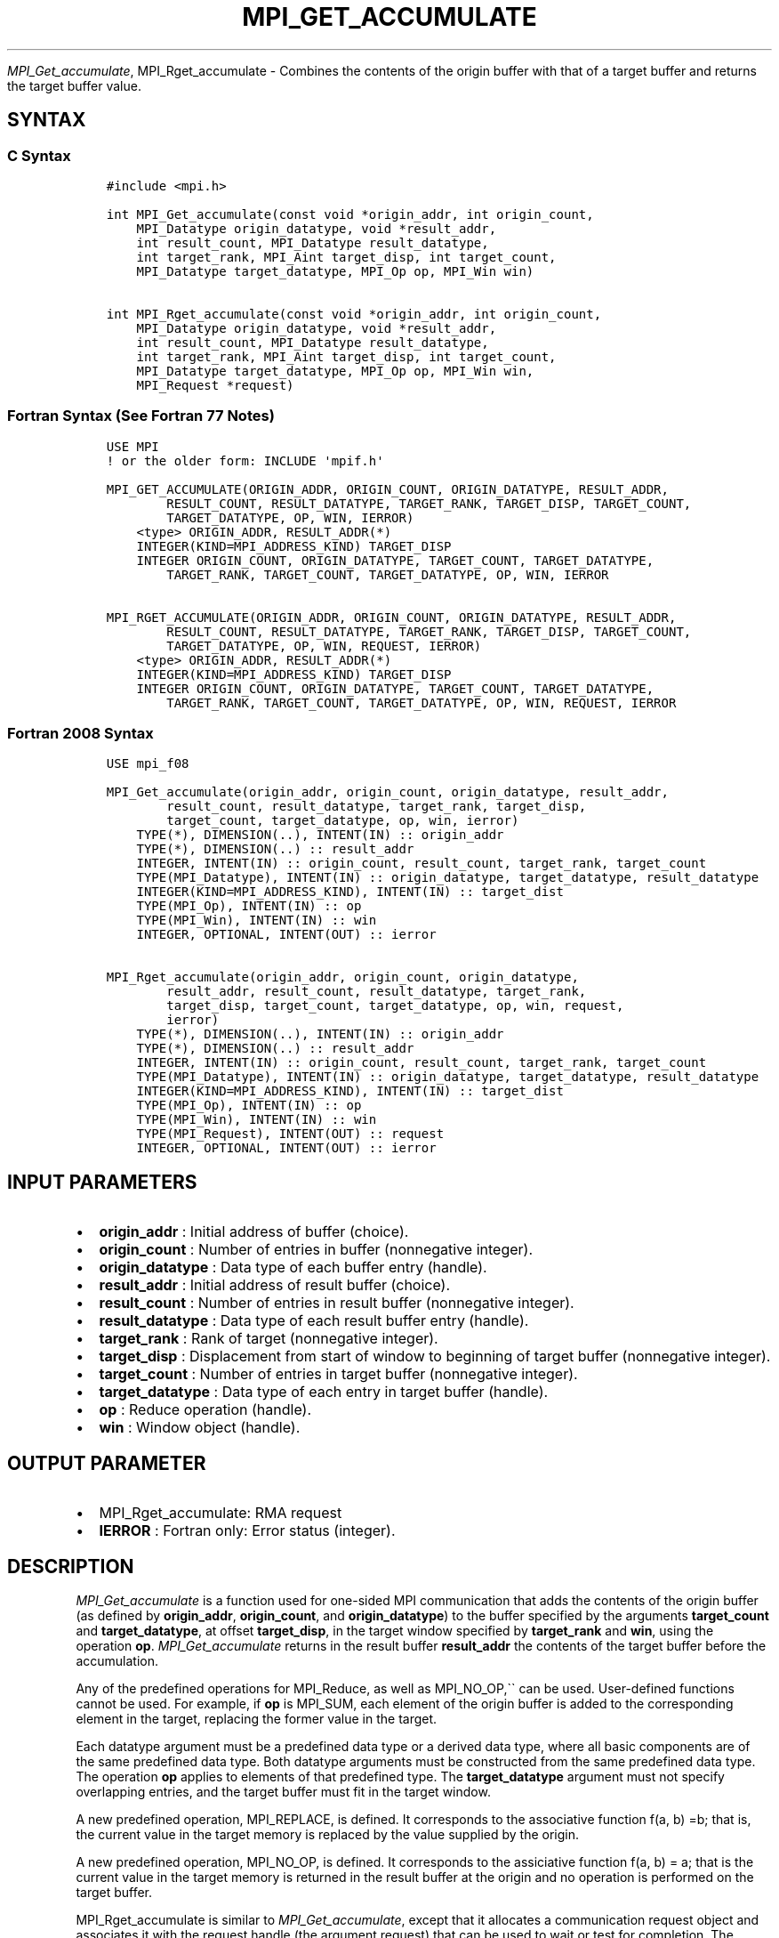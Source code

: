 .\" Man page generated from reStructuredText.
.
.TH "MPI_GET_ACCUMULATE" "3" "Jan 05, 2022" "" "Open MPI"
.
.nr rst2man-indent-level 0
.
.de1 rstReportMargin
\\$1 \\n[an-margin]
level \\n[rst2man-indent-level]
level margin: \\n[rst2man-indent\\n[rst2man-indent-level]]
-
\\n[rst2man-indent0]
\\n[rst2man-indent1]
\\n[rst2man-indent2]
..
.de1 INDENT
.\" .rstReportMargin pre:
. RS \\$1
. nr rst2man-indent\\n[rst2man-indent-level] \\n[an-margin]
. nr rst2man-indent-level +1
.\" .rstReportMargin post:
..
.de UNINDENT
. RE
.\" indent \\n[an-margin]
.\" old: \\n[rst2man-indent\\n[rst2man-indent-level]]
.nr rst2man-indent-level -1
.\" new: \\n[rst2man-indent\\n[rst2man-indent-level]]
.in \\n[rst2man-indent\\n[rst2man-indent-level]]u
..
.sp
\fI\%MPI_Get_accumulate\fP, MPI_Rget_accumulate \- Combines the contents
of the origin buffer with that of a target buffer and returns the target
buffer value.
.SH SYNTAX
.SS C Syntax
.INDENT 0.0
.INDENT 3.5
.sp
.nf
.ft C
#include <mpi.h>

int MPI_Get_accumulate(const void *origin_addr, int origin_count,
    MPI_Datatype origin_datatype, void *result_addr,
    int result_count, MPI_Datatype result_datatype,
    int target_rank, MPI_Aint target_disp, int target_count,
    MPI_Datatype target_datatype, MPI_Op op, MPI_Win win)

int MPI_Rget_accumulate(const void *origin_addr, int origin_count,
    MPI_Datatype origin_datatype, void *result_addr,
    int result_count, MPI_Datatype result_datatype,
    int target_rank, MPI_Aint target_disp, int target_count,
    MPI_Datatype target_datatype, MPI_Op op, MPI_Win win,
    MPI_Request *request)
.ft P
.fi
.UNINDENT
.UNINDENT
.SS Fortran Syntax (See Fortran 77 Notes)
.INDENT 0.0
.INDENT 3.5
.sp
.nf
.ft C
USE MPI
! or the older form: INCLUDE \(aqmpif.h\(aq

MPI_GET_ACCUMULATE(ORIGIN_ADDR, ORIGIN_COUNT, ORIGIN_DATATYPE, RESULT_ADDR,
        RESULT_COUNT, RESULT_DATATYPE, TARGET_RANK, TARGET_DISP, TARGET_COUNT,
        TARGET_DATATYPE, OP, WIN, IERROR)
    <type> ORIGIN_ADDR, RESULT_ADDR(*)
    INTEGER(KIND=MPI_ADDRESS_KIND) TARGET_DISP
    INTEGER ORIGIN_COUNT, ORIGIN_DATATYPE, TARGET_COUNT, TARGET_DATATYPE,
        TARGET_RANK, TARGET_COUNT, TARGET_DATATYPE, OP, WIN, IERROR

MPI_RGET_ACCUMULATE(ORIGIN_ADDR, ORIGIN_COUNT, ORIGIN_DATATYPE, RESULT_ADDR,
        RESULT_COUNT, RESULT_DATATYPE, TARGET_RANK, TARGET_DISP, TARGET_COUNT,
        TARGET_DATATYPE, OP, WIN, REQUEST, IERROR)
    <type> ORIGIN_ADDR, RESULT_ADDR(*)
    INTEGER(KIND=MPI_ADDRESS_KIND) TARGET_DISP
    INTEGER ORIGIN_COUNT, ORIGIN_DATATYPE, TARGET_COUNT, TARGET_DATATYPE,
        TARGET_RANK, TARGET_COUNT, TARGET_DATATYPE, OP, WIN, REQUEST, IERROR
.ft P
.fi
.UNINDENT
.UNINDENT
.SS Fortran 2008 Syntax
.INDENT 0.0
.INDENT 3.5
.sp
.nf
.ft C
USE mpi_f08

MPI_Get_accumulate(origin_addr, origin_count, origin_datatype, result_addr,
        result_count, result_datatype, target_rank, target_disp,
        target_count, target_datatype, op, win, ierror)
    TYPE(*), DIMENSION(..), INTENT(IN) :: origin_addr
    TYPE(*), DIMENSION(..) :: result_addr
    INTEGER, INTENT(IN) :: origin_count, result_count, target_rank, target_count
    TYPE(MPI_Datatype), INTENT(IN) :: origin_datatype, target_datatype, result_datatype
    INTEGER(KIND=MPI_ADDRESS_KIND), INTENT(IN) :: target_dist
    TYPE(MPI_Op), INTENT(IN) :: op
    TYPE(MPI_Win), INTENT(IN) :: win
    INTEGER, OPTIONAL, INTENT(OUT) :: ierror

MPI_Rget_accumulate(origin_addr, origin_count, origin_datatype,
        result_addr, result_count, result_datatype, target_rank,
        target_disp, target_count, target_datatype, op, win, request,
        ierror)
    TYPE(*), DIMENSION(..), INTENT(IN) :: origin_addr
    TYPE(*), DIMENSION(..) :: result_addr
    INTEGER, INTENT(IN) :: origin_count, result_count, target_rank, target_count
    TYPE(MPI_Datatype), INTENT(IN) :: origin_datatype, target_datatype, result_datatype
    INTEGER(KIND=MPI_ADDRESS_KIND), INTENT(IN) :: target_dist
    TYPE(MPI_Op), INTENT(IN) :: op
    TYPE(MPI_Win), INTENT(IN) :: win
    TYPE(MPI_Request), INTENT(OUT) :: request
    INTEGER, OPTIONAL, INTENT(OUT) :: ierror
.ft P
.fi
.UNINDENT
.UNINDENT
.SH INPUT PARAMETERS
.INDENT 0.0
.IP \(bu 2
\fBorigin_addr\fP : Initial address of buffer (choice).
.IP \(bu 2
\fBorigin_count\fP : Number of entries in buffer (nonnegative integer).
.IP \(bu 2
\fBorigin_datatype\fP : Data type of each buffer entry (handle).
.IP \(bu 2
\fBresult_addr\fP : Initial address of result buffer (choice).
.IP \(bu 2
\fBresult_count\fP : Number of entries in result buffer (nonnegative
integer).
.IP \(bu 2
\fBresult_datatype\fP : Data type of each result buffer entry (handle).
.IP \(bu 2
\fBtarget_rank\fP : Rank of target (nonnegative integer).
.IP \(bu 2
\fBtarget_disp\fP : Displacement from start of window to beginning of
target buffer (nonnegative integer).
.IP \(bu 2
\fBtarget_count\fP : Number of entries in target buffer (nonnegative
integer).
.IP \(bu 2
\fBtarget_datatype\fP : Data type of each entry in target buffer
(handle).
.IP \(bu 2
\fBop\fP : Reduce operation (handle).
.IP \(bu 2
\fBwin\fP : Window object (handle).
.UNINDENT
.SH OUTPUT PARAMETER
.INDENT 0.0
.IP \(bu 2
MPI_Rget_accumulate: RMA request
.IP \(bu 2
\fBIERROR\fP : Fortran only: Error status (integer).
.UNINDENT
.SH DESCRIPTION
.sp
\fI\%MPI_Get_accumulate\fP is a function used for one\-sided MPI
communication that adds the contents of the origin buffer (as defined by
\fBorigin_addr\fP, \fBorigin_count\fP, and \fBorigin_datatype\fP) to the
buffer specified by the arguments \fBtarget_count\fP and
\fBtarget_datatype\fP, at offset \fBtarget_disp\fP, in the target window
specified by \fBtarget_rank\fP and \fBwin\fP, using the operation \fBop\fP\&.
\fI\%MPI_Get_accumulate\fP returns in the result buffer \fBresult_addr\fP the
contents of the target buffer before the accumulation.
.sp
Any of the predefined operations for MPI_Reduce, as well as
MPI_NO_OP,\(ga\(ga can be used. User\-defined functions cannot be used. For
example, if \fBop\fP is MPI_SUM, each element of the origin buffer is
added to the corresponding element in the target, replacing the former
value in the target.
.sp
Each datatype argument must be a predefined data type or a derived data
type, where all basic components are of the same predefined data type.
Both datatype arguments must be constructed from the same predefined
data type. The operation \fBop\fP applies to elements of that predefined
type. The \fBtarget_datatype\fP argument must not specify overlapping
entries, and the target buffer must fit in the target window.
.sp
A new predefined operation, MPI_REPLACE, is defined. It corresponds
to the associative function f(a, b) =b; that is, the current value in
the target memory is replaced by the value supplied by the origin.
.sp
A new predefined operation, MPI_NO_OP, is defined. It corresponds to
the assiciative function f(a, b) = a; that is the current value in the
target memory is returned in the result buffer at the origin and no
operation is performed on the target buffer.
.sp
MPI_Rget_accumulate is similar to \fI\%MPI_Get_accumulate\fP, except
that it allocates a communication request object and associates it with
the request handle (the argument request) that can be used to wait or
test for completion. The completion of an MPI_Rget_accumulate
operation indicates that the data is available in the result buffer and
the origin buffer is free to be updated. It does not indicate that the
operation has been completed at the target window.
.SH FORTRAN 77 NOTES
.sp
The MPI standard prescribes portable Fortran syntax for the
\fBTARGET_DISP\fP argument only for Fortran 90. FORTRAN 77 users may use
the non\-portable syntax
.INDENT 0.0
.INDENT 3.5
.sp
.nf
.ft C
INTEGER*MPI_ADDRESS_KIND TARGET_DISP
.ft P
.fi
.UNINDENT
.UNINDENT
.sp
where MPI_ADDRESS_KIND is a constant defined in mpif.h and gives the
length of the declared integer in bytes.
.SH NOTES
.sp
The generic functionality of \fI\%MPI_Get_accumulate\fP might limit the
performance of fetch\-and\-increment or fetch\-and\-add calls that might be
supported by special hardware operations. MPI_Fetch_and_op thus
allows for a fast implementation of a commonly used subset of the
functionality of \fI\%MPI_Get_accumulate\fP\&.
.sp
MPI_Get is a special case of \fI\%MPI_Get_accumulate\fP, with the
operation MPI_NO_OP. Note, however, that MPI_Get and
\fI\%MPI_Get_accumulate\fP have different constraints on concurrent updates.
.sp
It is the user\(aqs responsibility to guarantee that, when using the
accumulate functions, the target displacement argument is such that
accesses to the window are properly aligned according to the data type
arguments in the call to the \fI\%MPI_Get_accumulate\fP function.
.SH ERRORS
.sp
Almost all MPI routines return an error value; C routines as the value
of the function and Fortran routines in the last argument.
.sp
Before the error value is returned, the current MPI error handler is
called. By default, this error handler aborts the MPI job, except for
I/O function errors. The error handler may be changed with
MPI_Comm_set_errhandler; the predefined error handler
MPI_ERRORS_RETURN may be used to cause error values to be returned.
Note that MPI does not guarantee that an MPI program can continue past
an error.
.sp
\fBSEE ALSO:\fP
.INDENT 0.0
.INDENT 3.5
MPI_Put MPI_Accumulate MPI_Fetch_and_op MPI_Reduce
.UNINDENT
.UNINDENT
.SH COPYRIGHT
2020, The Open MPI Community
.\" Generated by docutils manpage writer.
.

